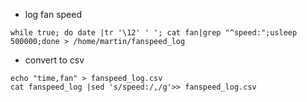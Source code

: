 - log fan speed 
#+BEGIN_EXAMPLE
while true; do date |tr '\12' ' '; cat fan|grep "^speed:";usleep 500000;done > /home/martin/fanspeed_log
#+END_EXAMPLE

- convert to csv
#+BEGIN_EXAMPLE
echo "time,fan" > fanspeed_log.csv
cat fanspeed_log |sed 's/speed:/,/g'>> fanspeed_log.csv

#+END_EXAMPLE
